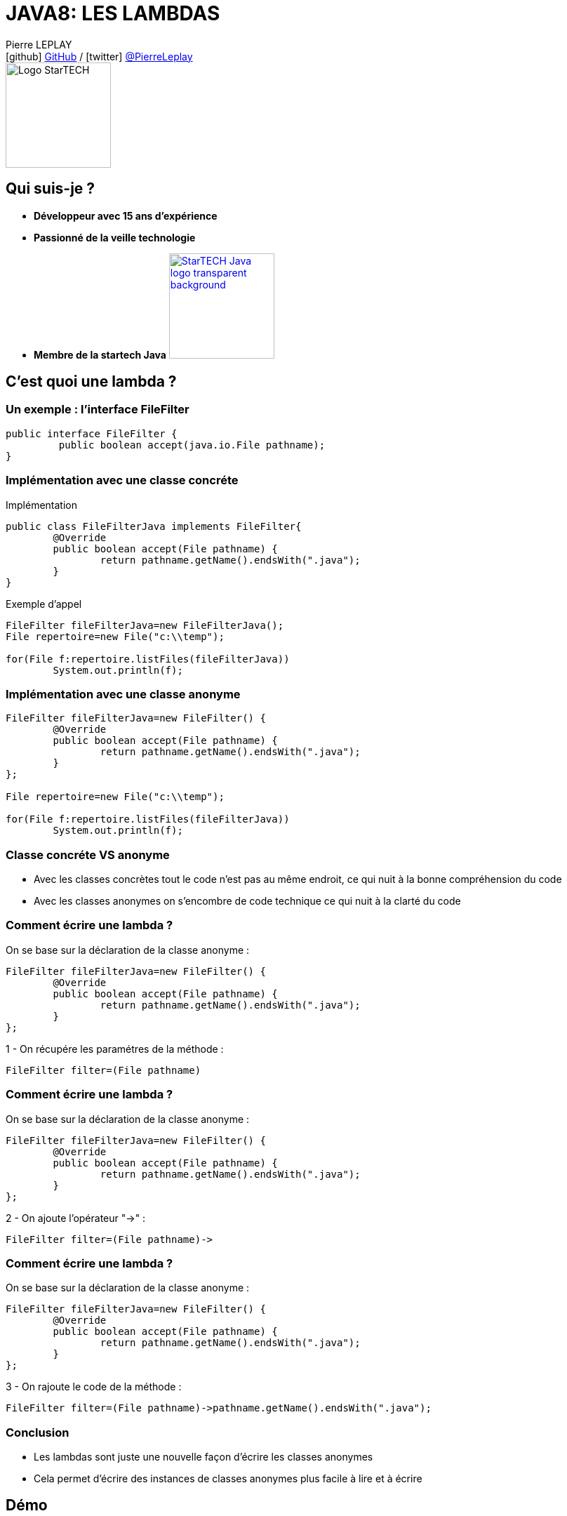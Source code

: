 = JAVA8: LES LAMBDAS
// classic AsciiDoctor attributes
:icons: font
:imagesdir: images
// Despite the warning of the documentation, https://github.com/asciidoctor/asciidoctor-reveal.js, highlight.js syntax highlighting WORKS, BUT, you need to explicitly set the highlighter using the below attribute
// see http://discuss.asciidoctor.org/Highlighting-source-code-for-reveal-js-backend-td2750.html
:source-highlighter: highlightjs
// reveal.js attributes
:customcss: styles/myCustomCSS.css

Pierre LEPLAY +
icon:github[] https://github.com/Pierre76400/[GitHub] / icon:twitter[role="blue"] https://twitter.com/PierreLeplay[@PierreLeplay] +
image:StarTECH-Java-logo_transparent-background.png[Logo StarTECH,150,150]

== Qui suis-je ?
[%step]
* *Développeur avec 15 ans d'expérience*
* *Passionné de la veille technologie*
* *Membre de la startech Java* image:StarTECH-Java-logo_transparent-background.png[width=150,link="images/StarTECH-Java-logo_transparent-background.png"] 


== C'est quoi une lambda ?


=== Un exemple : l'interface FileFilter 
[source,java]
----

public interface FileFilter {
	 public boolean accept(java.io.File pathname);
}

----


=== Implémentation avec une classe concréte  
[{stepwise}]

.Implémentation
[source,java]
----
public class FileFilterJava implements FileFilter{
	@Override
	public boolean accept(File pathname) {
		return pathname.getName().endsWith(".java");
	}
}
----

.Exemple d'appel
[source,java]
----
FileFilter fileFilterJava=new FileFilterJava();		
File repertoire=new File("c:\\temp");
		
for(File f:repertoire.listFiles(fileFilterJava))
	System.out.println(f);
----


=== Implémentation avec une classe anonyme  
[source,java]
----

FileFilter fileFilterJava=new FileFilter() {		
	@Override
	public boolean accept(File pathname) {
		return pathname.getName().endsWith(".java");
	}
};

File repertoire=new File("c:\\temp");

for(File f:repertoire.listFiles(fileFilterJava))
	System.out.println(f);

----

=== Classe concréte VS anonyme

[%step]
* Avec les classes concrètes tout le code n'est pas au même endroit, ce qui nuit à la bonne compréhension du code
* Avec les classes anonymes on s’encombre de code technique ce qui nuit à la clarté du code

=== Comment écrire une lambda ?
On se base sur la déclaration de la classe anonyme :
[source,java]
----

FileFilter fileFilterJava=new FileFilter() {		
	@Override
	public boolean accept(File pathname) {
		return pathname.getName().endsWith(".java");
	}
};
----

1 - On récupére les paramétres de la méthode :
[source,java]
----
FileFilter filter=(File pathname)
----

=== Comment écrire une lambda ?
On se base sur la déclaration de la classe anonyme :
[source,java]
----

FileFilter fileFilterJava=new FileFilter() {		
	@Override
	public boolean accept(File pathname) {
		return pathname.getName().endsWith(".java");
	}
};
----

2 - On ajoute l'opérateur "->" :
[source,java]
----
FileFilter filter=(File pathname)->
----


=== Comment écrire une lambda ?
On se base sur la déclaration de la classe anonyme :
[source,java]
----

FileFilter fileFilterJava=new FileFilter() {		
	@Override
	public boolean accept(File pathname) {
		return pathname.getName().endsWith(".java");
	}
};
----

3 - On rajoute le code de la méthode :
[source,java]
----
FileFilter filter=(File pathname)->pathname.getName().endsWith(".java");
----


=== Conclusion

[%step]
* Les lambdas sont juste une nouvelle façon d'écrire les classes anonymes
* Cela permet  d'écrire des instances de classes anonymes plus facile à lire et à écrire


== Démo

=== Conclusion

[%step]
* Quand on a plusieurs lignes de codes dans la lambda , on utilise les accolades
* Une lambda , peut prendre de 0 à n paramètres


== Interface fonctionnel

=== Quel est le type des lambdas ?

Les lambdas sont de type "interface fonctionnel" ou "functional interface" en anglais 

=== Une interface fonctionnel c'est quoi ?

Une interface avec une méthode abstraite unique (les méthodes d'Object ne comptent pas)

Exemple :

[source,java]
----
@FunctionalInterface
public interface Comparator<T> {
    int compare(T o1, T o2);
	boolean equals(Object obj);
}
----

=== L'annotation @FunctionalInterface

L'annotation @FunctionalInterface est optionnelle.

Elle sert uniquement au moment de la compilation , le compilateur indique une erreur si l'interface annotée ne correspond pas à une interface fonctionnelle.
 

=== Démo

=== Conclusion

[%step]
* Les lambdas sont de type "interface fonctionnel"
* Une interface fonctionnel c'est une interface avec une méthode abstraite unique
* L'interface @FunctionalInterface est optionnelle



== La boite à outils Functionnel interface


=== La boite à outils Functionnel interface
- Dans le package java.util.function
- 43 nouvelles interfaces
- Divisée en 4 catégories

=== Supplier

Supplier ou fournisseur ne prend aucun objet en paramètre et en renvoie un. 
[source,java]
----
@FunctionalInterface
public interface Supplier<T> {

    T get();
}
----


=== Consumer

Consumer ou consommateur prend un objet en paramètre et ne renvoie rien. 
[source,java]
----
@FunctionalInterface
public interface Consumer<T> {
    void accept(T t);
}
----


=== Function

Function ou fonction prend un objet en paramètre et en renvoie un de type différent 
[source,java]
----
public interface Function<T, R> {

    R apply(T t);
}
----


=== UnaryOperator

UnaryOperator est une Function spécifique , qui prend un objet en paramètre et renvoie objet du même type que le paramètre.

[source,java]
----
@FunctionalInterface
public interface UnaryOperator<T> extends Function<T, T> {
	T apply(T t);
}
----


=== Les variantes

Il existe de nombreuse variantes dans les 4 catégories , comme celles qui prennent plusieurs objet en entrée.
Exemple : BiConsumer ou BiPredicate

[source,java]
----
@FunctionalInterface
public interface BiConsumer<T, U> {
    void accept(T t, U u);
}
----

[source,java]
----
@FunctionalInterface
public interface BiPredicate<T, U> {
    boolean test(T t, U u);
}
----


== Syntaxe avancée pour les lambdas

=== Les paramètres

On n'a pas besoin de préciser le type des paramétres :
[source,java]
----
Comparator<Integer> c=(Integer i1, Integer i2)->Integer.compare(i1, i2);
----
devient :
[source,java]
----
Comparator<Integer> c=(i1,i2)->Integer.compare(i1, i2);
----

=== Les références de méthodes

Quand on a qu'un seul appel de méthode on peut utiliser l'opérateur "::"
[source,java]
----
Consumer<String> consumerPrint=s->System.out.println(s);
----
devient :
[source,java]
----
Consumer<String> consumerPrint=System.out::println;
----

=== Les références de méthodes

Autre exemple 
[source,java]
----
Comparator<Integer> c=(Integer i1, Integer i2)->Integer.compare(i1, i2);
----
devient :
[source,java]
----
Comparator<Integer> c=Integer::compare;
----


=== Conclusion

[%step]
* On n'a pas besoin de préciser le type des paramétres dans les lambdas
* Quand on a qu'un seul appel de méthode (statique ou non) on peut utiliser l'opérateur "::"

=== Démo


== Les lambdas , cela sert à quoi ?

=== Démo


== Une lambda est elle un objet ?

=== Une lambda est elle un objet ?
- Non , il s'agit d'un nouveau type (objet sans identité)
- Plus rapide que la création d'une classe anonyme
- Pas besoin de redéfinir les méthodes d'object

== Méthodes par défaut dans les interfaces

=== Méthodes par défaut dans les interfaces
Depuis java 8 , on peut définir une implémentation par défaut à une méthode.
Mais à quoi cela sert il ?

=== Méthodes par défaut dans les interfaces
Cela permet de rajouter de nouvelles méthodes sans casser les contrats d'interface existants :

[source,java]
----
public interface Iterable<T> {
    
    Iterator<T> iterator();
    
    default void forEach(Consumer<? super T> action) {
        Objects.requireNonNull(action);
        for (T t : this) {
            action.accept(t);
        }
    }
}
----


=== Méthodes par défaut dans les interfaces
Cela permet de rajouter de nouvelles possibilités aux interfaces fonctionnels

[source,java]
----
@FunctionalInterface
public interface Predicate<T> {

    boolean test(T t);

    default Predicate<T> and(Predicate<? super T> other) {
        Objects.requireNonNull(other);
        return (t) -> test(t) && other.test(t);
    }
}
----

=== Démo

== Des questions ?

== DONC, passionné et fier de l'être ?

image:StarTECH-Java_we-want-you.png[width=400]

Rejoins-nous ! +
mailto:startech-java@softeam.fr?subject=Inscription%20au%20StarTECH%20Java%20!&amp;body=Java%20roxxe%20!%0AJe%20veux%20contribuer%2C%20et%20souhaite%20rejoindre%20le%20groupe.%0A%0AEl%C3%A9ments%20%C3%A0%20fournir%20pour%20le%20trombinoscope%20%3A%0ANom%20et%20pr%C3%A9nom%20%3A%20XXX%0ACourte%20description%20%3A%20qui%20je%20suis%2C%20ce%20que%20j'aime%2C%20les%20techno%20dont%20je%20suis%20fan%2C%20etc.%0A%0AJ'ai%20bien%20lu%20le%20manifeste%2C%20et%20suis%20en%20accord%20avec%20les%20valeurs%20qu'il%20d%C3%A9fend.%0A[Inscription au StarTECH Java]